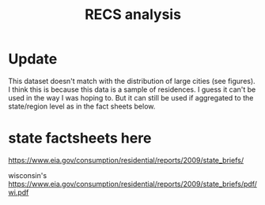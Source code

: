 #+Title: RECS analysis
#+PROPERTY: header-args:R :session *R:recs* :cache no :results output :exports both :tangle yes
* Update
This dataset doesn't match with the distribution of large cities (see
figures).  I think this is because this data is a sample of
residences.  I guess it can't be used in the way I was hoping to.  But
it can still be used if aggregated to the state/region level as in the
fact sheets below.

* state factsheets here
https://www.eia.gov/consumption/residential/reports/2009/state_briefs/

wisconsin's
https://www.eia.gov/consumption/residential/reports/2009/state_briefs/pdf/wi.pdf
